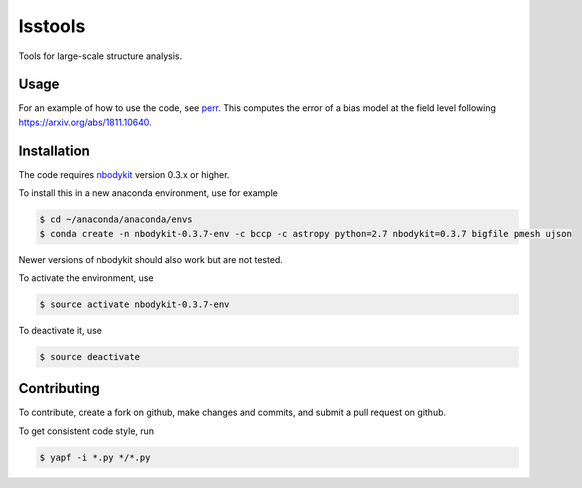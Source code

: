lsstools
=========================================
Tools for large-scale structure analysis.

Usage
-----
For an example of how to use the code, see `perr <https://github.com/mschmittfull/perr>`_.
This computes the error of a bias model at the field level following https://arxiv.org/abs/1811.10640.


Installation
------------
The code requires `nbodykit <https://github.com/bccp/nbodykit>`_ version 0.3.x or higher.

To install this in a new anaconda environment, use for example

.. code-block:: bash

  $ cd ~/anaconda/anaconda/envs
  $ conda create -n nbodykit-0.3.7-env -c bccp -c astropy python=2.7 nbodykit=0.3.7 bigfile pmesh ujson

Newer versions of nbodykit should also work but are not tested. 

To activate the environment, use

.. code-block:: bash

  $ source activate nbodykit-0.3.7-env

To deactivate it, use 

.. code-block:: bash

  $ source deactivate


Contributing
------------
To contribute, create a fork on github, make changes and commits, and submit a pull request on github.

To get consistent code style, run

.. code-block:: bash

  $ yapf -i *.py */*.py
